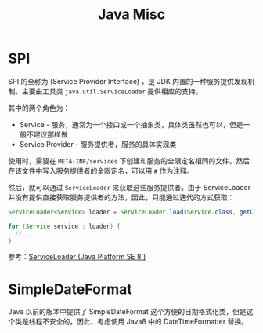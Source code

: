 #+TITLE:      Java Misc

* 目录                                                    :TOC_4_gh:noexport:
- [[#spi][SPI]]
- [[#simpledateformat][SimpleDateFormat]]

* SPI
  SPI 的全称为 (Service Provider Interface) ，是 JDK 内置的一种服务提供发现机制。主要由工具类 ~java.util.ServiceLoader~ 提供相应的支持。

  其中的两个角色为：
  + Service - 服务，通常为一个接口或一个抽象类，具体类虽然也可以，但是一般不建议那样做
  + Service Provider - 服务提供者，服务的具体实现类

  使用时，需要在 ~META-INF/services~ 下创建和服务的全限定名相同的文件，然后在该文件中写入服务提供者的全限定名，可以用 ~#~ 作为注释。

  然后，就可以通过 ~ServiceLoader~ 来获取这些服务提供者。由于 ServiceLoader 并没有提供直接获取服务提供者的方法，因此，只能通过迭代的方式获取：
  #+begin_src java
    ServiceLoader<Service> loader = ServiceLoader.load(Service.class, getClassLoader());

    for (Service service : loader) {
      // ...
    }
  #+end_src
  
  参考：[[https://docs.oracle.com/javase/8/docs/api/java/util/ServiceLoader.html][ServiceLoader (Java Platform SE 8 )]]

* SimpleDateFormat
  Java 以前的版本中提供了 SimpleDateFormat 这个方便的日期格式化类，但是这个类是线程不安全的，因此，考虑使用 Java8 中的 DateTimeFormatter 替换。

